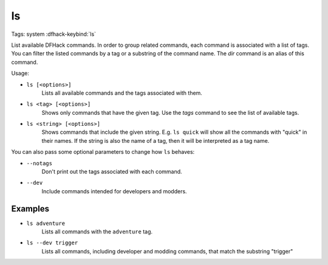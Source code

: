ls
==

Tags: system
:dfhack-keybind:`ls`

List available DFHack commands. In order to group related commands, each command
is associated with a list of tags. You can filter the listed commands by a tag
or a substring of the command name. The `dir` command is an alias of this
command.

Usage:

- ``ls [<options>]``
    Lists all available commands and the tags associated with them.
- ``ls <tag> [<options>]``
    Shows only commands that have the given tag. Use the `tags` command to see
    the list of available tags.
- ``ls <string> [<options>]``
    Shows commands that include the given string. E.g. ``ls quick`` will show
    all the commands with "quick" in their names. If the string is also the
    name of a tag, then it will be interpreted as a tag name.

You can also pass some optional parameters to change how ``ls`` behaves:

- ``--notags``
    Don't print out the tags associated with each command.
- ``--dev``
    Include commands intended for developers and modders.

Examples
--------

- ``ls adventure``
    Lists all commands with the ``adventure`` tag.
- ``ls --dev trigger``
    Lists all commands, including developer and modding commands, that match the
    substring "trigger"

